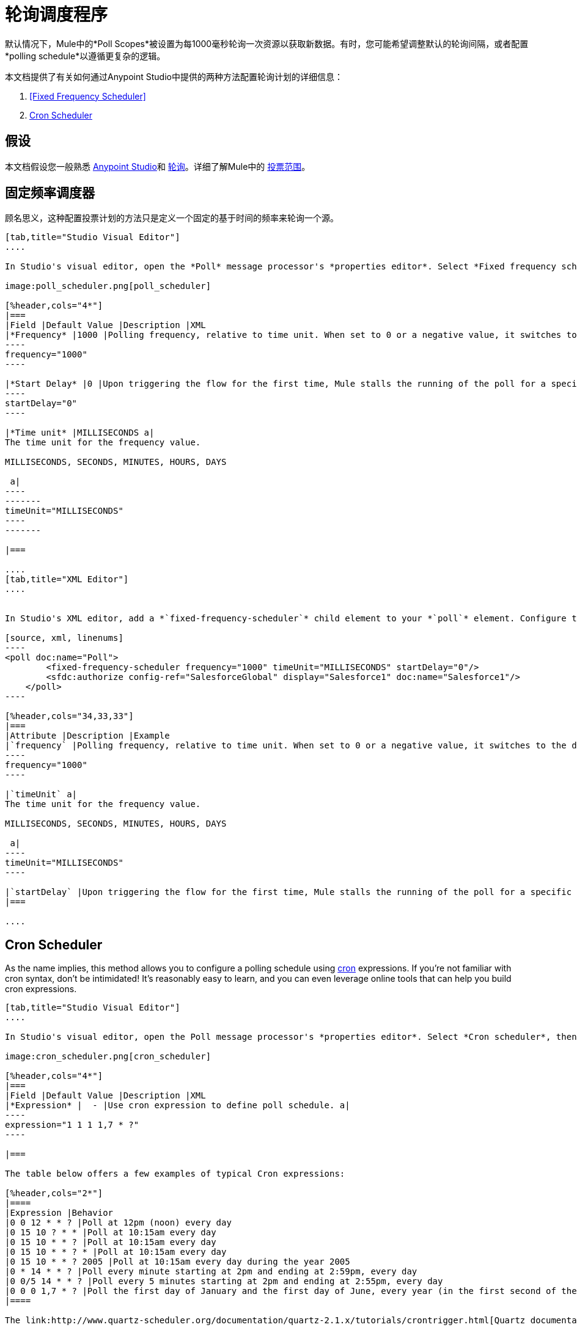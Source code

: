 = 轮询调度程序
:keywords: anypoint studio, esb, poll scope, polling, quartz, schedule, intervals, timing, trigger

默认情况下，Mule中的*Poll Scopes*被设置为每1000毫秒轮询一次资源以获取新数据。有时，您可能希望调整默认的轮询间隔，或者配置*polling schedule*以遵循更复杂的逻辑。

本文档提供了有关如何通过Anypoint Studio中提供的两种方法配置轮询计划的详细信息：

.  <<Fixed Frequency Scheduler>>
.  <<Cron Scheduler>>

== 假设

本文档假设您一般熟悉 link:/anypoint-studio/v/5/index[Anypoint Studio]和 link:http://en.wikipedia.org/wiki/Polling_(computer_science)[轮询]。详细了解Mule中的 link:/mule-user-guide/v/3.7/poll-reference[投票范围]。

== 固定频率调度器

顾名思义，这种配置投票计划的方法只是定义一个固定的基于时间的频率来轮询一个源。

[tabs]
------
[tab,title="Studio Visual Editor"]
....

In Studio's visual editor, open the *Poll* message processor's *properties editor*. Select *Fixed frequency scheduler*, then adjust the values of the fields according to the table below.

image:poll_scheduler.png[poll_scheduler]

[%header,cols="4*"]
|===
|Field |Default Value |Description |XML
|*Frequency* |1000 |Polling frequency, relative to time unit. When set to 0 or a negative value, it switches to the default. a|
----
frequency="1000"
----

|*Start Delay* |0 |Upon triggering the flow for the first time, Mule stalls the running of the poll for a specific amount of time. This time period is expressed in the same time units as the frequency. a|
----
startDelay="0"
----

|*Time unit* |MILLISECONDS a|
The time unit for the frequency value.

MILLISECONDS, SECONDS, MINUTES, HOURS, DAYS

 a|
----
-------
timeUnit="MILLISECONDS"
----
-------

|===

....
[tab,title="XML Editor"]
....


In Studio's XML editor, add a *`fixed-frequency-scheduler`* child element to your *`poll`* element. Configure the child element's attributes according to the table below.

[source, xml, linenums]
----
<poll doc:name="Poll">
        <fixed-frequency-scheduler frequency="1000" timeUnit="MILLISECONDS" startDelay="0"/>
        <sfdc:authorize config-ref="SalesforceGlobal" display="Salesforce1" doc:name="Salesforce1"/>
    </poll>
----

[%header,cols="34,33,33"]
|===
|Attribute |Description |Example
|`frequency` |Polling frequency, relative to time unit. When set to 0 or a negative value, it switches to the default. a|
----
frequency="1000"
----

|`timeUnit` a|
The time unit for the frequency value.

MILLISECONDS, SECONDS, MINUTES, HOURS, DAYS

 a|
----
timeUnit="MILLISECONDS"
----

|`startDelay` |Upon triggering the flow for the first time, Mule stalls the running of the poll for a specific amount of time. This time period is expressed in the same time units as the frequency. |`startDelay="0"`
|===

....
------

== Cron Scheduler

As the name implies, this method allows you to configure a polling schedule using link:http://en.wikipedia.org/wiki/Cron[cron] expressions. If you're not familiar with cron syntax, don't be intimidated! It's reasonably easy to learn, and you can even leverage online tools that can help you build cron expressions.

[tabs]
------
[tab,title="Studio Visual Editor"]
....

In Studio's visual editor, open the Poll message processor's *properties editor*. Select *Cron scheduler*, then adjust the value of the *Expression* field according to the table below.

image:cron_scheduler.png[cron_scheduler]

[%header,cols="4*"]
|===
|Field |Default Value |Description |XML
|*Expression* |  - |Use cron expression to define poll schedule. a|
----
expression="1 1 1 1,7 * ?"
----

|===

The table below offers a few examples of typical Cron expressions:

[%header,cols="2*"]
|====
|Expression |Behavior
|0 0 12 * * ? |Poll at 12pm (noon) every day
|0 15 10 ? * * |Poll at 10:15am every day
|0 15 10 * * ? |Poll at 10:15am every day
|0 15 10 * * ? * |Poll at 10:15am every day
|0 15 10 * * ? 2005 |Poll at 10:15am every day during the year 2005
|0 * 14 * * ? |Poll every minute starting at 2pm and ending at 2:59pm, every day
|0 0/5 14 * * ? |Poll every 5 minutes starting at 2pm and ending at 2:55pm, every day
|0 0 0 1,7 * ? |Poll the first day of January and the first day of June, every year (in the first second of the first minute of the first hour) +
|====

The link:http://www.quartz-scheduler.org/documentation/quartz-2.1.x/tutorials/crontrigger.html[Quartz documentation] also provides an in depth description of what you can do with cron expressions.

....
[tab,title="XML Editor"]
....

In Studio's XML editor, add a *`schedulers:cron-scheduler`* child element to your *`poll`* element. Configure the child element's attribute according to the table below.

[source, xml, linenums]
----
<poll doc:name="Poll" frequency="1000">
        <schedulers:cron-scheduler expression="1 1 1 1,7 * ?"/>
        <sfdc:authorize config-ref="SalesforceGlobal" display="Salesforce1" doc:name="Salesforce1"/>
    </poll>
----

[%header,cols="4*"]
|===
|Parameter |Default Value |Description |Example
|`expression` |- |Use cron expression to define poll schedule. a|
----
expression="1 1 1 1,7 * ?"
----
|===

Here are a few examples of typical Cron expressions:

[%header,cols="2*"]
|====
|Expression |Behavior
|0 0 12 * * ? |Poll at 12pm (noon) every day
|0 15 10 ? * * |Poll at 10:15am every day
|0 15 10 * * ? |Poll at 10:15am every day
|0 15 10 * * ? * |Poll at 10:15am every day
|0 15 10 * * * 2005 |Poll at 10:15am every day during the year 2005
|0 * 14 * * ? |Poll every minute starting at 2pm and ending at 2:59pm, every day
|0 0-55/5 14 * * ? |Poll every 5 minutes starting at 2pm and ending at 2:55pm, every day
|0 0 0 1 1,6 * |Poll the first day of January and the first day of June, every year (in the first second of the first minute of the first hour)
|====

The link:http://www.quartz-scheduler.org/documentation/quartz-2.1.x/tutorials/crontrigger.html[Quartz documentation] also provides an in depth description of what you can do with cron expressions.

....
------

== See Also

* Learn more about link:/mule-user-guide/v/3.7/poll-reference[Poll Scopes] in Mule.
* Reference link:/mule-user-guide/v/3.7/mule-expression-language-mel[Mule Expression Language MEL].
* Learn more about link:/mule-user-guide/v/3.7/mule-expression-language-date-and-time-functions[MEL Date and Time Functions].
